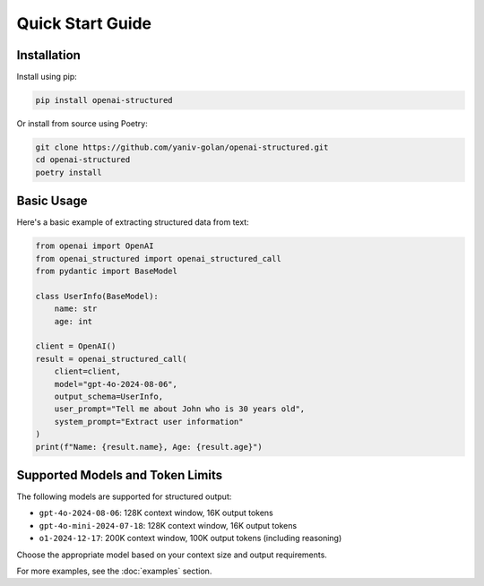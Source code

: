 Quick Start Guide
=================

Installation
------------

Install using pip:

.. code-block:: bash

   pip install openai-structured

Or install from source using Poetry:

.. code-block:: bash

   git clone https://github.com/yaniv-golan/openai-structured.git
   cd openai-structured
   poetry install

Basic Usage
-----------

Here's a basic example of extracting structured data from text:

.. code-block:: python

   from openai import OpenAI
   from openai_structured import openai_structured_call
   from pydantic import BaseModel

   class UserInfo(BaseModel):
       name: str
       age: int

   client = OpenAI()
   result = openai_structured_call(
       client=client,
       model="gpt-4o-2024-08-06",
       output_schema=UserInfo,
       user_prompt="Tell me about John who is 30 years old",
       system_prompt="Extract user information"
   )
   print(f"Name: {result.name}, Age: {result.age}")

Supported Models and Token Limits
--------------------------------

The following models are supported for structured output:

* ``gpt-4o-2024-08-06``: 128K context window, 16K output tokens
* ``gpt-4o-mini-2024-07-18``: 128K context window, 16K output tokens
* ``o1-2024-12-17``: 200K context window, 100K output tokens (including reasoning)

Choose the appropriate model based on your context size and output requirements.

For more examples, see the :doc:`examples` section. 